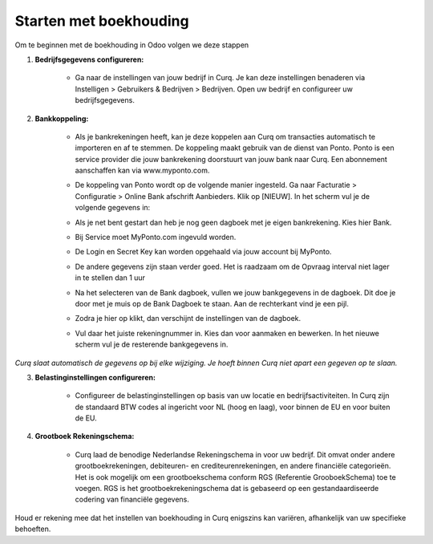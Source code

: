 Starten met boekhouding
=======================

Om te beginnen met de boekhouding in Odoo volgen we deze stappen

1. **Bedrijfsgegevens configureren:**

    * Ga naar de instellingen van jouw bedrijf in Curq. Je kan deze instellingen benaderen via Instelligen > Gebruikers & Bedrijven > Bedrijven. Open uw bedrijf en configureer uw bedrijfsgegevens.

      .. image:: Accounting-Media/gettingstarted001.png

2. **Bankkoppeling:**

    * Als je bankrekeningen heeft, kan je deze koppelen aan Curq om transacties automatisch te importeren en af te stemmen. De koppeling maakt gebruik van de dienst van Ponto. Ponto is een service provider die jouw bankrekening doorstuurt van jouw bank naar Curq. Een abonnement aanschaffen kan via www.myponto.com.
    * De koppeling van Ponto wordt op de volgende manier ingesteld. Ga naar Facturatie > Configuratie > Online Bank afschrift Aanbieders. Klik op [NIEUW]. In het scherm vul je de volgende gegevens in:

      .. image:: Accounting-Media/gettingstarted002.png

    * Als je net bent gestart dan heb je nog geen dagboek met je eigen bankrekening. Kies hier Bank.
    * Bij Service moet MyPonto.com ingevuld worden.
    * De Login en Secret Key kan worden opgehaald via jouw account bij MyPonto.
    * De andere gegevens zijn staan verder goed. Het is raadzaam om de Opvraag interval niet lager in te stellen dan 1 uur
    * Na het selecteren van de Bank dagboek, vullen we jouw bankgegevens in de dagboek. Dit doe je door met je muis op de Bank Dagboek te staan. Aan de rechterkant vind je een pijl.

      .. image:: Accounting-Media/gettingstarted003.png

    * Zodra je hier op klikt, dan verschijnt de instellingen van de dagboek.

      .. image:: Accounting-Media/gettingstarted004.png

    * Vul daar het juiste rekeningnummer in. Kies dan voor aanmaken en bewerken. In het nieuwe scherm vul je de resterende bankgegevens in.
     
`Curq slaat automatisch de gegevens op bij elke wijziging. Je hoeft binnen Curq niet apart een gegeven op te slaan.`

3. **Belastinginstellingen configureren:**

    * Configureer de belastinginstellingen op basis van uw locatie en bedrijfsactiviteiten. In Curq zijn de standaard BTW codes al ingericht voor NL (hoog en laag), voor binnen de EU en voor buiten de EU.
    
4. **Grootboek Rekeningschema:**

    * Curq laad de benodige Nederlandse Rekeningschema in voor uw bedrijf. Dit omvat onder andere grootboekrekeningen, debiteuren- en crediteurenrekeningen, en andere financiële categorieën. Het is ook mogelijk om een grootboekschema conform RGS (Referentie GrooboekSchema) toe te voegen. RGS is het grootboekrekeningschema dat is gebaseerd op een gestandaardiseerde codering van financiële gegevens.

Houd er rekening mee dat het instellen van boekhouding in Curq enigszins kan variëren, afhankelijk van uw specifieke behoeften.

